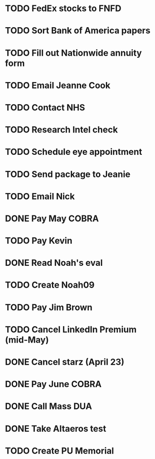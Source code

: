 * TODO FedEx stocks to FNFD
* TODO Sort Bank of America papers
* TODO Fill out Nationwide annuity form
* TODO Email Jeanne Cook
* TODO Contact NHS
* TODO Research Intel check
* TODO Schedule eye appointment
* TODO Send package to Jeanie
* TODO Email Nick
* DONE Pay May COBRA
* TODO Pay Kevin
* DONE Read Noah's eval
* TODO Create Noah09
* TODO Pay Jim Brown
* TODO Cancel LinkedIn Premium (mid-May)
* DONE Cancel starz (April 23)
* DONE Pay June COBRA
* DONE Call Mass DUA
* DONE Take Altaeros test
* TODO Create PU Memorial
